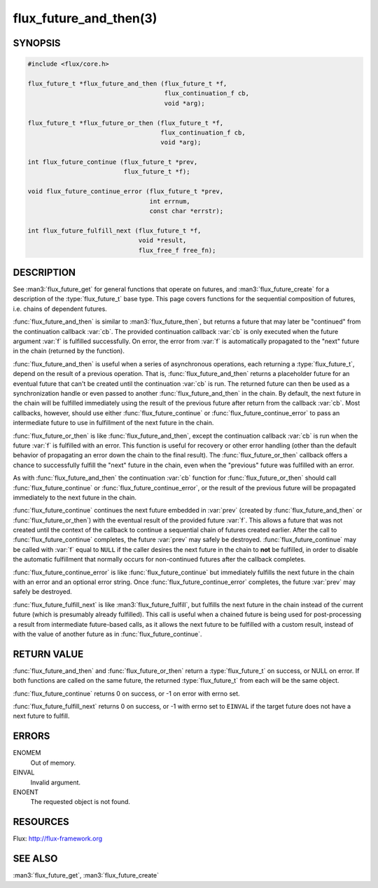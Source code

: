 =======================
flux_future_and_then(3)
=======================

.. default-domain:: c

SYNOPSIS
========

.. code-block:: c

   #include <flux/core.h>

   flux_future_t *flux_future_and_then (flux_future_t *f,
                                        flux_continuation_f cb,
                                        void *arg);

   flux_future_t *flux_future_or_then (flux_future_t *f,
                                       flux_continuation_f cb,
                                       void *arg);

   int flux_future_continue (flux_future_t *prev,
                             flux_future_t *f);

   void flux_future_continue_error (flux_future_t *prev,
                                    int errnum,
                                    const char *errstr);

   int flux_future_fulfill_next (flux_future_t *f,
                                 void *result,
                                 flux_free_f free_fn);


DESCRIPTION
===========

See :man3:`flux_future_get` for general functions that operate on futures,
and :man3:`flux_future_create` for a description of the :type:`flux_future_t`
base type. This page covers functions for the sequential composition of
futures, i.e. chains of dependent futures.

:func:`flux_future_and_then` is similar to :man3:`flux_future_then`, but
returns a future that may later be "continued" from the continuation
callback :var:`cb`. The provided continuation callback :var:`cb` is only
executed when the future argument :var:`f` is fulfilled successfully. On
error, the error from :var:`f` is automatically propagated to the "next"
future in the chain (returned by the function).

:func:`flux_future_and_then` is useful when a series of asynchronous
operations, each returning a :type:`flux_future_t`, depend on the result
of a previous operation. That is, :func:`flux_future_and_then` returns a
placeholder future for an eventual future that can't be created until
the continuation :var:`cb` is run. The returned future can then be
used as a synchronization handle or even passed to another
:func:`flux_future_and_then` in the chain. By default, the next future
in the chain will be fulfilled immediately using the result of the
previous future after return from the callback :var:`cb`. Most callbacks,
however, should use either :func:`flux_future_continue` or
:func:`flux_future_continue_error` to pass an intermediate future
to use in fulfillment of the next future in the chain.

:func:`flux_future_or_then` is like :func:`flux_future_and_then`, except
the continuation callback :var:`cb` is run when the future :var:`f` is fulfilled
with an error. This function is useful for recovery or other error
handling (other than the default behavior of propagating an error
down the chain to the final result). The :func:`flux_future_or_then`
callback offers a chance to successfully fulfill the "next" future
in the chain, even when the "previous" future was fulfilled with
an error.

As with :func:`flux_future_and_then` the continuation
:var:`cb` function for :func:`flux_future_or_then` should call
:func:`flux_future_continue` or :func:`flux_future_continue_error`, or
the result of the previous future will be propagated immediately
to the next future in the chain.

:func:`flux_future_continue` continues the next future embedded in :var:`prev`
(created by :func:`flux_future_and_then` or :func:`flux_future_or_then`) with
the eventual result of the provided future :var:`f`. This allows a future
that was not created until the context of the callback to continue
a sequential chain of futures created earlier. After the call to
:func:`flux_future_continue` completes, the future :var:`prev` may safely be
destroyed. :func:`flux_future_continue` may be called with :var:`f` equal
to ``NULL`` if the caller desires the next future in the chain to
**not** be fulfilled, in order to disable the automatic fulfillment
that normally occurs for non-continued futures after the callback
completes.

:func:`flux_future_continue_error` is like :func:`flux_future_continue`
but immediately fulfills the next future in the chain with an error and
an optional error string. Once :func:`flux_future_continue_error`
completes, the future :var:`prev` may safely be destroyed.

:func:`flux_future_fulfill_next` is like :man3:`flux_future_fulfill`, but
fulfills the next future in the chain instead of the current future (which
is presumably already fulfilled). This call is useful when a chained future
is being used for post-processing a result from intermediate future-based
calls, as it allows the next future to be fulfilled with a custom result,
instead of with the value of another future as in
:func:`flux_future_continue`.


RETURN VALUE
============

:func:`flux_future_and_then` and :func:`flux_future_or_then` return a
:type:`flux_future_t` on success, or NULL on error. If both functions are
called on the same future, the returned :type:`flux_future_t` from each will
be the same object.

:func:`flux_future_continue` returns 0 on success, or -1 on error with errno
set.

:func:`flux_future_fulfill_next` returns 0 on success, or -1 with errno set
to ``EINVAL`` if the target future does not have a next future to fulfill.


ERRORS
======

ENOMEM
   Out of memory.

EINVAL
   Invalid argument.

ENOENT
   The requested object is not found.


RESOURCES
=========

Flux: http://flux-framework.org


SEE ALSO
========

:man3:`flux_future_get`, :man3:`flux_future_create`
